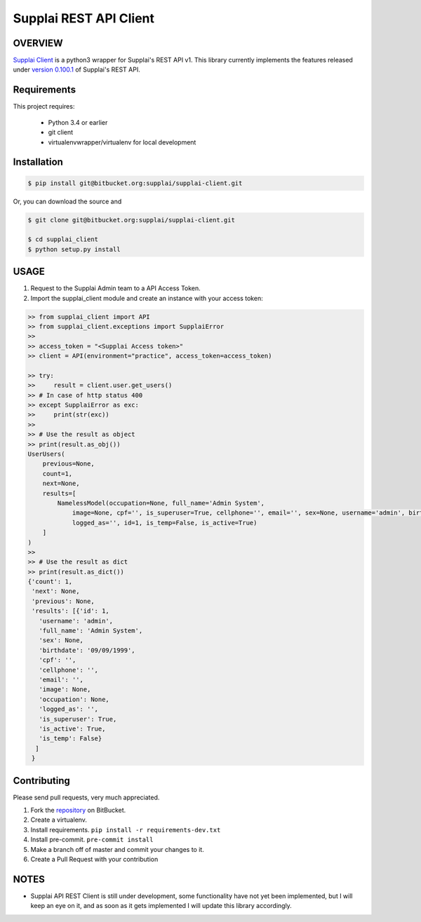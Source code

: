 Supplai REST API Client
=======================

OVERVIEW
--------

`Supplai Client <https://bitbucket.org/supplai/supplai-client>`_ is a python3 wrapper for Supplai's REST API v1.
This library currently implements the features released under `version 0.100.1 <https://api.supplai.com.br/doc/release-notes/>`_ of Supplai's REST API.

Requirements
------------

This project requires:

    * Python 3.4 or earlier
    * git client
    * virtualenvwrapper/virtualenv for local development

Installation
------------

.. code-block:: bash

    $ pip install git@bitbucket.org:supplai/supplai-client.git

Or, you can download the source and

.. code-block:: bash

    $ git clone git@bitbucket.org:supplai/supplai-client.git

    $ cd supplai_client
    $ python setup.py install

USAGE
-----

1. Request to the Supplai Admin team to a API Access Token.
2. Import the supplai_client module and create an instance with your access token:

.. code-block:: python

    >> from supplai_client import API
    >> from supplai_client.exceptions import SupplaiError
    >>
    >> access_token = "<Supplai Access token>"
    >> client = API(environment="practice", access_token=access_token)

    >> try:
    >>     result = client.user.get_users()
    >> # In case of http status 400
    >> except SupplaiError as exc:
    >>     print(str(exc))
    >>
    >> # Use the result as object
    >> print(result.as_obj())
    UserUsers(
        previous=None,
        count=1,
        next=None,
        results=[
            NamelessModel(occupation=None, full_name='Admin System',
                image=None, cpf='', is_superuser=True, cellphone='', email='', sex=None, username='admin', birthdate='09/09/1999',
                logged_as='', id=1, is_temp=False, is_active=True)
        ]
    )
    >>
    >> # Use the result as dict
    >> print(result.as_dict())
    {'count': 1,
     'next': None,
     'previous': None,
     'results': [{'id': 1,
       'username': 'admin',
       'full_name': 'Admin System',
       'sex': None,
       'birthdate': '09/09/1999',
       'cpf': '',
       'cellphone': '',
       'email': '',
       'image': None,
       'occupation': None,
       'logged_as': '',
       'is_superuser': True,
       'is_active': True,
       'is_temp': False}
      ]
     }


Contributing
------------

Please send pull requests, very much appreciated.


1. Fork the `repository <https://bitbucket.org/supplai/supplai-client>`_ on BitBucket.
2. Create a virtualenv.
3. Install requirements. ``pip install -r requirements-dev.txt``
4. Install pre-commit. ``pre-commit install``
5. Make a branch off of master and commit your changes to it.
6. Create a Pull Request with your contribution


NOTES
-----

* Supplai API REST Client is still under development, some functionality have not yet been implemented, but I will keep an eye on it, and as soon as it gets implemented I will update this library accordingly.


.. |Travis Build Status| image:: https://travis-ci.org/rhenter/supplai_client.svg?branch=master
   :target: https://travis-ci.org/rhenter/supplai_client.svg?branch=master
.. |Coverage Status| image:: https://coveralls.io/repos/github/rhenter/supplai_client/badge.svg?branch=master
   :target: https://coveralls.io/github/rhenter/supplai_client?branch=master
.. |Code Health| image:: https://landscape.io/github/rhenter/supplai_client/master/landscape.svg?style=flat
   :target: https://landscape.io/github/rhenter/supplai_client/master
.. |PyPI Version| image:: https://img.shields.io/pypi/pyversions/supplai_client.svg?maxAge=2000000
   :target: https://pypi.python.org/pypi/supplai_client
.. |PyPI License| image:: https://img.shields.io/pypi/l/supplai_client.svg?maxAge=360
   :target: https://bitbucket.org/supplai/supplai-client/blob/master/LICENCE
.. |PyPI latest| image:: https://img.shields.io/pypi/v/supplai_client.svg?maxAge=180
   :target: https://pypi.python.org/pypi/supplai_client
